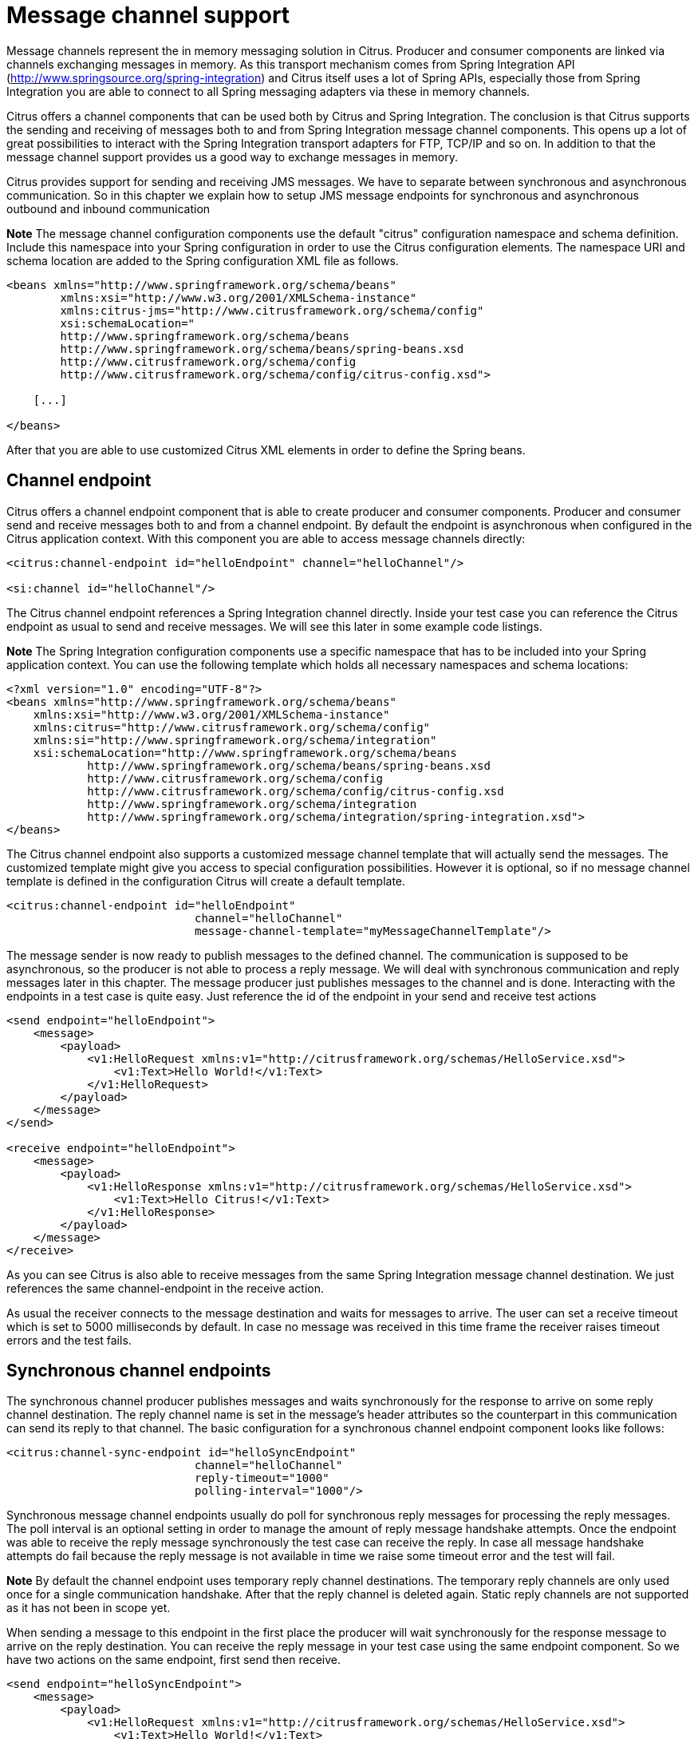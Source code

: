 [[message-channels]]
= Message channel support

Message channels represent the in memory messaging solution in Citrus. Producer and consumer components are linked via channels exchanging messages in memory. As this transport mechanism comes from Spring Integration API (http://www.springsource.org/spring-integration[http://www.springsource.org/spring-integration]) and Citrus itself uses a lot of Spring APIs, especially those from Spring Integration you are able to connect to all Spring messaging adapters via these in memory channels.

Citrus offers a channel components that can be used both by Citrus and Spring Integration. The conclusion is that Citrus supports the sending and receiving of messages both to and from Spring Integration message channel components. This opens up a lot of great possibilities to interact with the Spring Integration transport adapters for FTP, TCP/IP and so on. In addition to that the message channel support provides us a good way to exchange messages in memory.

Citrus provides support for sending and receiving JMS messages. We have to separate between synchronous and asynchronous communication. So in this chapter we explain how to setup JMS message endpoints for synchronous and asynchronous outbound and inbound communication

*Note*
The message channel configuration components use the default "citrus" configuration namespace and schema definition. Include this namespace into your Spring configuration in order to use the Citrus configuration elements. The namespace URI and schema location are added to the Spring configuration XML file as follows.

[source,xml]
----
<beans xmlns="http://www.springframework.org/schema/beans"
        xmlns:xsi="http://www.w3.org/2001/XMLSchema-instance"
        xmlns:citrus-jms="http://www.citrusframework.org/schema/config"
        xsi:schemaLocation="
        http://www.springframework.org/schema/beans
        http://www.springframework.org/schema/beans/spring-beans.xsd
        http://www.citrusframework.org/schema/config
        http://www.citrusframework.org/schema/config/citrus-config.xsd">

    [...]

</beans>
----

After that you are able to use customized Citrus XML elements in order to define the Spring beans.

[[channel-endpoint]]
== Channel endpoint

Citrus offers a channel endpoint component that is able to create producer and consumer components. Producer and consumer send and receive messages both to and from a channel endpoint. By default the endpoint is asynchronous when configured in the Citrus application context. With this component you are able to access message channels directly:

[source,xml]
----
<citrus:channel-endpoint id="helloEndpoint" channel="helloChannel"/>

<si:channel id="helloChannel"/>
----

The Citrus channel endpoint references a Spring Integration channel directly. Inside your test case you can reference the Citrus endpoint as usual to send and receive messages. We will see this later in some example code listings.

*Note*
The Spring Integration configuration components use a specific namespace that has to be included into your Spring application context. You can use the following template which holds all necessary namespaces and schema locations:

[source,xml]
----
<?xml version="1.0" encoding="UTF-8"?>
<beans xmlns="http://www.springframework.org/schema/beans"
    xmlns:xsi="http://www.w3.org/2001/XMLSchema-instance"
    xmlns:citrus="http://www.citrusframework.org/schema/config"
    xmlns:si="http://www.springframework.org/schema/integration"
    xsi:schemaLocation="http://www.springframework.org/schema/beans
            http://www.springframework.org/schema/beans/spring-beans.xsd
            http://www.citrusframework.org/schema/config 
            http://www.citrusframework.org/schema/config/citrus-config.xsd
            http://www.springframework.org/schema/integration
            http://www.springframework.org/schema/integration/spring-integration.xsd">
</beans>
----

The Citrus channel endpoint also supports a customized message channel template that will actually send the messages. The customized template might give you access to special configuration possibilities. However it is optional, so if no message channel template is defined in the configuration Citrus will create a default template.

[source,xml]
----
<citrus:channel-endpoint id="helloEndpoint"
                            channel="helloChannel"
                            message-channel-template="myMessageChannelTemplate"/>
----

The message sender is now ready to publish messages to the defined channel. The communication is supposed to be asynchronous, so the producer is not able to process a reply message. We will deal with synchronous communication and reply messages later in this chapter. The message producer just publishes messages to the channel and is done. Interacting with the endpoints in a test case is quite easy. Just reference the id of the endpoint in your send and receive test actions

[source,xml]
----
<send endpoint="helloEndpoint">
    <message>
        <payload>
            <v1:HelloRequest xmlns:v1="http://citrusframework.org/schemas/HelloService.xsd">
                <v1:Text>Hello World!</v1:Text>
            </v1:HelloRequest>
        </payload>
    </message>
</send>

<receive endpoint="helloEndpoint">
    <message>
        <payload>
            <v1:HelloResponse xmlns:v1="http://citrusframework.org/schemas/HelloService.xsd">
                <v1:Text>Hello Citrus!</v1:Text>
            </v1:HelloResponse>
        </payload>
    </message>
</receive>
----

As you can see Citrus is also able to receive messages from the same Spring Integration message channel destination. We just references the same channel-endpoint in the receive action.

As usual the receiver connects to the message destination and waits for messages to arrive. The user can set a receive timeout which is set to 5000 milliseconds by default. In case no message was received in this time frame the receiver raises timeout errors and the test fails.

[[synchronous-channel-endpoints]]
== Synchronous channel endpoints

The synchronous channel producer publishes messages and waits synchronously for the response to arrive on some reply channel destination. The reply channel name is set in the message's header attributes so the counterpart in this communication can send its reply to that channel. The basic configuration for a synchronous channel endpoint component looks like follows:

[source,xml]
----
<citrus:channel-sync-endpoint id="helloSyncEndpoint"
                            channel="helloChannel"
                            reply-timeout="1000"
                            polling-interval="1000"/>
----

Synchronous message channel endpoints usually do poll for synchronous reply messages for processing the reply messages. The poll interval is an optional setting in order to manage the amount of reply message handshake attempts. Once the endpoint was able to receive the reply message synchronously the test case can receive the reply. In case all message handshake attempts do fail because the reply message is not available in time we raise some timeout error and the test will fail.

*Note*
By default the channel endpoint uses temporary reply channel destinations. The temporary reply channels are only used once for a single communication handshake. After that the reply channel is deleted again. Static reply channels are not supported as it has not been in scope yet.

When sending a message to this endpoint in the first place the producer will wait synchronously for the response message to arrive on the reply destination. You can receive the reply message in your test case using the same endpoint component. So we have two actions on the same endpoint, first send then receive.

[source,xml]
----
<send endpoint="helloSyncEndpoint">
    <message>
        <payload>
            <v1:HelloRequest xmlns:v1="http://citrusframework.org/schemas/HelloService.xsd">
                <v1:Text>Hello World!</v1:Text>
            </v1:HelloRequest>
        </payload>
    </message>
</send>

<receive endpoint="helloSyncEndpoint">
    <message>
        <payload>
            <v1:HelloResponse xmlns:v1="http://citrusframework.org/schemas/HelloService.xsd">
                <v1:Text>Hello Citrus!</v1:Text>
            </v1:HelloResponse>
        </payload>
    </message>
</receive>
----

In the last section we saw that synchronous communication is based on reply messages on temporary reply channels. We saw that Citrus is able to publish messages to channels and wait for reply messages to arrive on temporary reply channels. This section deals with the same synchronous communication over reply messages, but now Citrus has to send dynamic reply messages to temporary channels.

The scenario we are talking about is that Citrus receives a message and we need to reply to a temporary reply channel that is stored in the message header attributes. We handle this synchronous communication with the same synchronous channel endpoint component. When initiating the communication by receiving a message from a synchronous channel endpoint you are able to send a synchronous response back. Again just use the same endpoint reference in your test case. The handling of temporary reply destinations is done automatically behind the scenes. So we have again two actions in our test case, but this time first receive then send.

[source,xml]
----
<receive endpoint="helloSyncEndpoint">
    <message>
        <payload>
            <v1:HelloRequest xmlns:v1="http://citrusframework.org/schemas/HelloService.xsd">
                <v1:Text>Hello World!</v1:Text>
            </v1:HelloRequest>
        </payload>
    </message>
</receive>

<send endpoint="helloSyncEndpoint">
    <message>
        <payload>
            <v1:HelloResponse xmlns:v1="http://citrusframework.org/schemas/HelloService.xsd">
                <v1:Text>Hello Citrus!</v1:Text>
            </v1:HelloResponse>
        </payload>
    </message>
</send>
----

The synchronous message channel endpoint will handle all reply channel destinations and provide those behind the scenes.

[[message-channel-selector-support]]
== Message selectors on channels

Unfortunately Spring Integration message channels do not support message selectors on header values as described in link:#message-selectors[message-selector]. With Citrus version 1.2 we found a way to also add message selector support on message channels. We had to introduce a special queue message channel implementation. So first of all we use this new message channel implementation in our configuration.

[source,xml]
----
<citrus:channel id="orderChannel" capacity="5"/>
----

The Citrus message channel implementation extends the queue channel implementation from Spring Integration. So we can add a capacity attribute for this channel. That's it! Now we use the message channel that supports message selection. In our test we define message selectors on header values as described in link:#message-selectors[message-selector]and you will see that it works.

In addition to that we have implemented other message filter possibilities on message channels that we discuss in the next sections.

[[root-qname-message-selector]]
== Root QName Message Selector

You can use the XML root QName of your message as selection criteria. Let's see how this works in a small example:

We have two different XML messages on a message channel waiting to be picked up by a consumer.

[source,xml]
----
<HelloMessage xmlns="http://citrusframework.org/schema">Hello Citrus</HelloMessage>
<GoodbyeMessage xmlns="http://citrusframework.org/schema">Goodbye Citrus</GoodbyeMessage>
----

We would like to pick up the *GoodbyeMessage* in our test case. The *HelloMessage* should be left on the message channel as we are not interested in it right now. We can define a root qname message selector in the receive action like this:

[source,xml]
----
<receive endpoint="orderChannelEndpoint">
    <selector>
        <element name="root-qname" value="GoodbyeMessage"/>
    </selector>
    <message>
        <payload>
            <GoodbyeMessage xmlns="http://citrusframework.org/schema">Goodbye Citrus</GoodbyeMessage>
        </payload>
    </message>
</receive>
----

The Citrus receiver picks up the *GoodbyeMessage* from the channel selected via the root qname of the XML message payload. Of course you can also combine message header selectors and root qname selectors as shown in this example below where a message header *sequenceId* is added to the selection logic.

[source,xml]
----
<selector>
    <element name="root-qname" value="GoodbyeMessage"/>
    <element name="sequenceId" value="1234"/>
</selector>
----

As we deal with XML qname values, we can also use namespaces in our selector root qname selection.

[source,xml]
----
<selector>
    <element name="root-qname" value="{http://citrusframework.org/schema}GoodbyeMessage"/>
</selector>
----

[[xpath-evaluating-message-selector]]
== XPath Evaluating Message Selector

It is also possible to evaluate some XPath expression on the message payload in order to select a message from a message channel. The XPath expression outcome must match an expected value and only then the message is consumed form the channel.

The syntax for the XPath expression is to be defined as the element name like this:

[source,xml]
----
<selector>
    <element name="xpath://Order/status" value="pending"/>
</selector>
----

The message selector looks for order messages with *status="pending"* in the message payload. This means that following messages would get accepted/declined by the message selector.

[source,xml]
----
<Order><status>pending</status></Order> = ACCEPTED
<Order><status>finished</status></Order> = NOT ACCEPTED
----

Of course you can also use XML namespaces in your XPath expressions when selecting messages from channels.

[source,xml]
----
<selector>
    <element name="xpath://ns1:Order/ns1:status" value="pending"/>
</selector>
----

Namespace prefixes must match the incoming message - otherwise the XPath expression will not work as expected. In our example the message should look like this:

[source,xml]
----
<ns1:Order xmlns:ns1="http://citrus.org/schema"><ns1:status>pending</ns1:status></ns1:Order>
----

Knowing the correct XML namespace prefix is not always easy. If you are not sure which namespace prefix to choose Citrus ships with a dynamic namespace replacement for XPath expressions. The XPath expression looks like this and is most flexible:

[source,xml]
----
<selector>
    <element name="xpath://{http://citrus.org/schema}:Order/{http://citrus.org/schema}:status" 
                value="pending"/>
</selector>
----

This will match all incoming messages regardless the XML namespace prefix that is used.